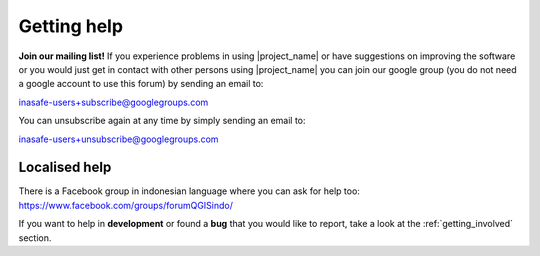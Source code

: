 .. _getting_help:

============
Getting help
============

**Join our mailing list!** If you experience problems in using
|project_name| or have suggestions on improving the software or you would
just get in contact with other persons using |project_name| you can join our
google group (you do not need a google account to use this forum) by sending
an email to:

inasafe-users+subscribe@googlegroups.com

You can unsubscribe again at any time by simply sending an email to:

inasafe-users+unsubscribe@googlegroups.com

Localised help
--------------

There is a Facebook group in indonesian language where you can ask for help
too:
https://www.facebook.com/groups/forumQGISindo/

If you want to help in **development** or found a **bug** that you would like
to report, take a look at the :ref:`getting_involved` section.
